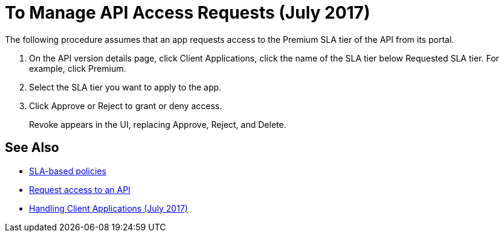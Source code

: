= To Manage API Access Requests (July 2017)
:keywords: portal, api, console, documentation


The following procedure assumes that an app requests access to the Premium SLA tier of the API from its portal.

. On the API version details page, click Client Applications, click the name of the SLA tier below Requested SLA tier. For example, click Premium.
+
. Select the SLA tier you want to apply to the app.
. Click Approve or Reject to grant or deny access.
+
Revoke appears in the UI, replacing Approve, Reject, and Delete.

== See Also

* link:/api-manager/rate-limiting-and-throttling-sla-based-policies[SLA-based policies]
* link:/api-manager/browsing-and-accessing-apis#accessing-api-portals[Request access to an API]
* link:/api-manager/browsing-and-accessing-apis[Handling Client Applications (July 2017)]

